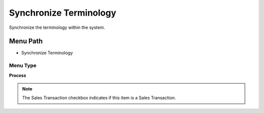 
.. _functional-guide/menu/menu-synchronize-terminology:

=======================
Synchronize Terminology
=======================

Synchronize the terminology within the system.

Menu Path
=========


* Synchronize Terminology

Menu Type
---------
\ **Process**\ 

.. note::
    The Sales Transaction checkbox indicates if this item is a Sales Transaction.


.. seealso::
    :ref:`functional-guide/process/process-ad_synchronize`
